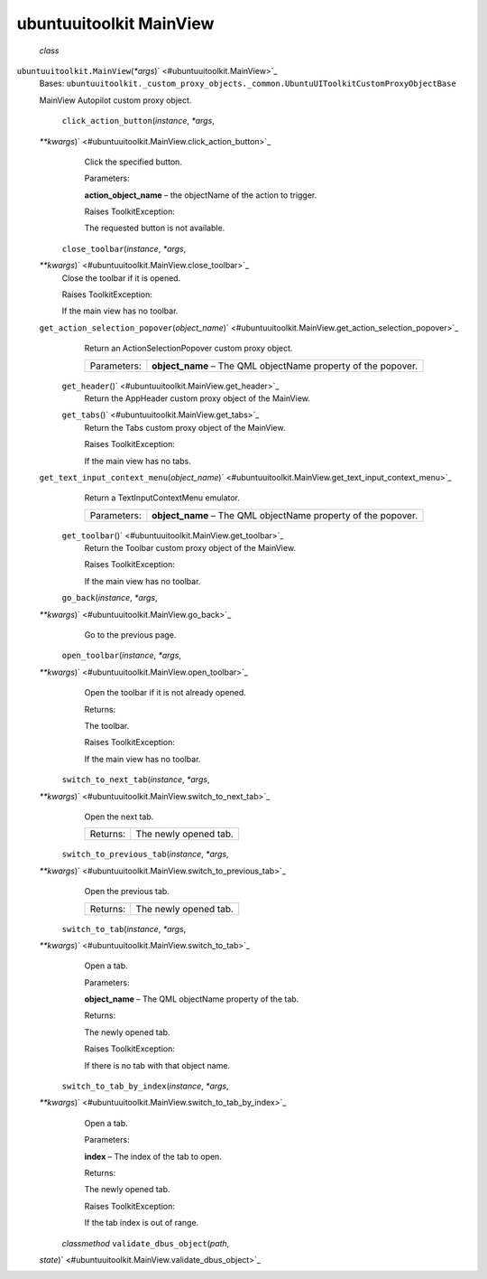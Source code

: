 .. _sdk_ubuntuuitoolkit_mainview:
ubuntuuitoolkit MainView
========================

 *class*
``ubuntuuitoolkit.``\ ``MainView``\ (*\*args*)\ ` <#ubuntuuitoolkit.MainView>`_ 
    Bases:
    ``ubuntuuitoolkit._custom_proxy_objects._common.UbuntuUIToolkitCustomProxyObjectBase``

    MainView Autopilot custom proxy object.

     ``click_action_button``\ (*instance*, *\*args*,
    *\*\*kwargs*)\ ` <#ubuntuuitoolkit.MainView.click_action_button>`_ 
        Click the specified button.

        Parameters:

        **action\_object\_name** – the objectName of the action to
        trigger.

        Raises ToolkitException:

         

        The requested button is not available.

     ``close_toolbar``\ (*instance*, *\*args*,
    *\*\*kwargs*)\ ` <#ubuntuuitoolkit.MainView.close_toolbar>`_ 
        Close the toolbar if it is opened.

        Raises ToolkitException:

         

        If the main view has no toolbar.

    ``get_action_selection_popover``\ (*object\_name*)\ ` <#ubuntuuitoolkit.MainView.get_action_selection_popover>`_ 
        Return an ActionSelectionPopover custom proxy object.

        +---------------+------------------------------------------------------------------+
        | Parameters:   | **object\_name** – The QML objectName property of the popover.   |
        +---------------+------------------------------------------------------------------+

     ``get_header``\ ()` <#ubuntuuitoolkit.MainView.get_header>`_ 
        Return the AppHeader custom proxy object of the MainView.

     ``get_tabs``\ ()` <#ubuntuuitoolkit.MainView.get_tabs>`_ 
        Return the Tabs custom proxy object of the MainView.

        Raises ToolkitException:

         

        If the main view has no tabs.

    ``get_text_input_context_menu``\ (*object\_name*)\ ` <#ubuntuuitoolkit.MainView.get_text_input_context_menu>`_ 
        Return a TextInputContextMenu emulator.

        +---------------+------------------------------------------------------------------+
        | Parameters:   | **object\_name** – The QML objectName property of the popover.   |
        +---------------+------------------------------------------------------------------+

     ``get_toolbar``\ ()` <#ubuntuuitoolkit.MainView.get_toolbar>`_ 
        Return the Toolbar custom proxy object of the MainView.

        Raises ToolkitException:

         

        If the main view has no toolbar.

     ``go_back``\ (*instance*, *\*args*,
    *\*\*kwargs*)\ ` <#ubuntuuitoolkit.MainView.go_back>`_ 
        Go to the previous page.

     ``open_toolbar``\ (*instance*, *\*args*,
    *\*\*kwargs*)\ ` <#ubuntuuitoolkit.MainView.open_toolbar>`_ 
        Open the toolbar if it is not already opened.

        Returns:

        The toolbar.

        Raises ToolkitException:

         

        If the main view has no toolbar.

     ``switch_to_next_tab``\ (*instance*, *\*args*,
    *\*\*kwargs*)\ ` <#ubuntuuitoolkit.MainView.switch_to_next_tab>`_ 
        Open the next tab.

        +------------+-------------------------+
        | Returns:   | The newly opened tab.   |
        +------------+-------------------------+

     ``switch_to_previous_tab``\ (*instance*, *\*args*,
    *\*\*kwargs*)\ ` <#ubuntuuitoolkit.MainView.switch_to_previous_tab>`_ 
        Open the previous tab.

        +------------+-------------------------+
        | Returns:   | The newly opened tab.   |
        +------------+-------------------------+

     ``switch_to_tab``\ (*instance*, *\*args*,
    *\*\*kwargs*)\ ` <#ubuntuuitoolkit.MainView.switch_to_tab>`_ 
        Open a tab.

        Parameters:

        **object\_name** – The QML objectName property of the tab.

        Returns:

        The newly opened tab.

        Raises ToolkitException:

         

        If there is no tab with that object name.

     ``switch_to_tab_by_index``\ (*instance*, *\*args*,
    *\*\*kwargs*)\ ` <#ubuntuuitoolkit.MainView.switch_to_tab_by_index>`_ 
        Open a tab.

        Parameters:

        **index** – The index of the tab to open.

        Returns:

        The newly opened tab.

        Raises ToolkitException:

         

        If the tab index is out of range.

     *classmethod* ``validate_dbus_object``\ (*path*,
    *state*)\ ` <#ubuntuuitoolkit.MainView.validate_dbus_object>`_ 


